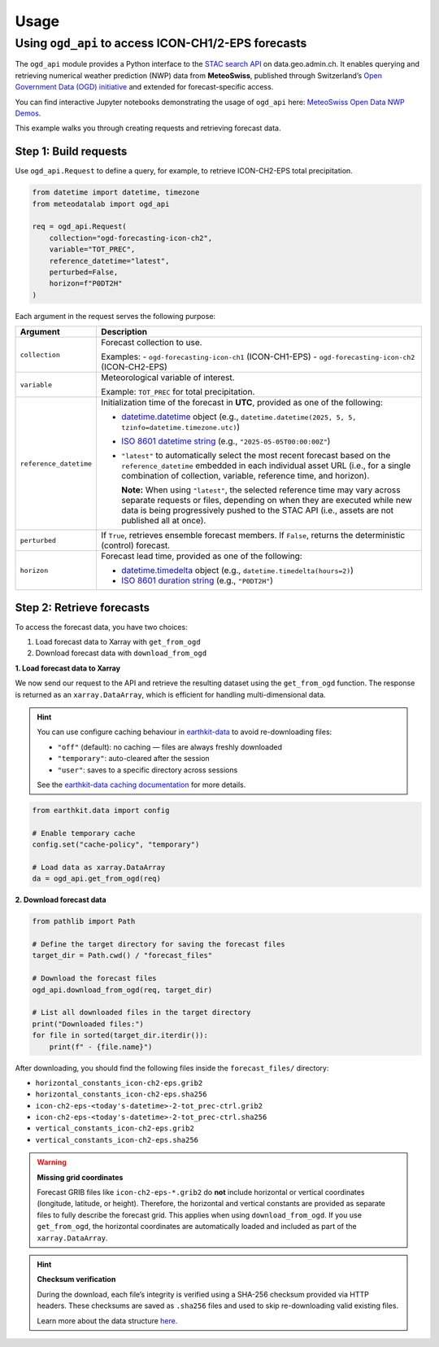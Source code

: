 Usage
=====

Using ``ogd_api`` to access ICON-CH1/2-EPS forecasts
----------------------------------------------------

The ``ogd_api`` module provides a Python interface to the `STAC search API <https://data.geo.admin.ch/api/stac/static/spec/v1/api.html>`_ on data.geo.admin.ch.
It enables querying and retrieving numerical weather prediction (NWP) data from **MeteoSwiss**, published through Switzerland’s `Open Government Data (OGD) initiative <https://www.meteoswiss.admin.ch/services-and-publications/service/open-data.html)>`_ and extended for forecast-specific access.

You can find interactive Jupyter notebooks demonstrating the usage of ``ogd_api`` here: `MeteoSwiss Open Data NWP Demos <https://github.com/MeteoSwiss/opendata-nwp-demos>`_.

This example walks you through creating requests and retrieving forecast data.

Step 1: Build requests
~~~~~~~~~~~~~~~~~~~~~~

Use ``ogd_api.Request`` to define a query, for example, to retrieve ICON-CH2-EPS total precipitation.

.. code-block:: python

    from datetime import datetime, timezone
    from meteodatalab import ogd_api

    req = ogd_api.Request(
        collection="ogd-forecasting-icon-ch2",
        variable="TOT_PREC",
        reference_datetime="latest",
        perturbed=False,
        horizon=f"P0DT2H"
    )


Each argument in the request serves the following purpose:

+-------------------------+------------------------------------------------------------------------------------------------------------------------+
| Argument                | Description                                                                                                            |
+=========================+========================================================================================================================+
| ``collection``          | Forecast collection to use.                                                                                            |
|                         |                                                                                                                        |
|                         | Examples:                                                                                                              |
|                         | - ``ogd-forecasting-icon-ch1`` (ICON-CH1-EPS)                                                                          |
|                         | - ``ogd-forecasting-icon-ch2`` (ICON-CH2-EPS)                                                                          |
+-------------------------+------------------------------------------------------------------------------------------------------------------------+
| ``variable``            | Meteorological variable of interest.                                                                                   |
|                         |                                                                                                                        |
|                         | Example: ``TOT_PREC`` for total precipitation.                                                                         |
+-------------------------+------------------------------------------------------------------------------------------------------------------------+
| ``reference_datetime``  | Initialization time of the forecast in **UTC**, provided as one of the following:                                      |
|                         |                                                                                                                        |
|                         | - `datetime.datetime`_ object                                                                                          |
|                         |   (e.g., ``datetime.datetime(2025, 5, 5, tzinfo=datetime.timezone.utc)``)                                              |
|                         | - `ISO 8601 datetime string`_ (e.g., ``"2025-05-05T00:00:00Z"``)                                                       |
|                         | - ``"latest"`` to automatically select the most recent forecast based on the                                           |
|                         |   ``reference_datetime`` embedded in each individual asset URL (i.e., for a single                                     |
|                         |   combination of collection, variable, reference time, and horizon).                                                   |
|                         |                                                                                                                        |
|                         |   **Note:** When using ``"latest"``, the selected reference time may vary across separate                              |
|                         |   requests or files, depending on when they are executed while new data is being                                       |
|                         |   progressively pushed to the STAC API (i.e., assets are not published all at once).                                   |
+-------------------------+------------------------------------------------------------------------------------------------------------------------+
| ``perturbed``           | If ``True``, retrieves ensemble forecast members.                                                                      |
|                         | If ``False``, returns the deterministic (control) forecast.                                                            |
+-------------------------+------------------------------------------------------------------------------------------------------------------------+
| ``horizon``             | Forecast lead time, provided as one of the following:                                                                  |
|                         |                                                                                                                        |
|                         | - `datetime.timedelta`_ object (e.g., ``datetime.timedelta(hours=2)``)                                                 |
|                         | - `ISO 8601 duration string`_ (e.g., ``"P0DT2H"``)                                                                     |
+-------------------------+------------------------------------------------------------------------------------------------------------------------+


Step 2: Retrieve forecasts
~~~~~~~~~~~~~~~~~~~~~~~~~~

To access the forecast data, you have two choices:

1. Load forecast data to Xarray with ``get_from_ogd``
2. Download forecast data with ``download_from_ogd``


**1. Load forecast data to Xarray**

We now send our request to the API and retrieve the resulting dataset using the ``get_from_ogd`` function. The response is returned as an ``xarray.DataArray``, which is efficient for handling multi-dimensional data.

.. hint::

    You can use configure caching behaviour in `earthkit-data <https://earthkit-data.readthedocs.io/en/latest/>`_ to avoid re-downloading files:

    * ``"off"`` (default): no caching — files are always freshly downloaded
    * ``"temporary"``: auto-cleared after the session
    * ``"user"``: saves to a specific directory across sessions

    See the `earthkit-data caching documentation <https://earthkit-data.readthedocs.io/en/latest/examples/cache.html>`_ for more details.

.. code-block:: python

    from earthkit.data import config

    # Enable temporary cache
    config.set("cache-policy", "temporary")

    # Load data as xarray.DataArray
    da = ogd_api.get_from_ogd(req)

.. image:: assets/DataArray_overview.png

**2. Download forecast data**

.. code-block:: python

    from pathlib import Path

    # Define the target directory for saving the forecast files
    target_dir = Path.cwd() / "forecast_files"

    # Download the forecast files
    ogd_api.download_from_ogd(req, target_dir)

    # List all downloaded files in the target directory
    print("Downloaded files:")
    for file in sorted(target_dir.iterdir()):
        print(f" - {file.name}")

After downloading, you should find the following files inside the ``forecast_files/`` directory:

- ``horizontal_constants_icon-ch2-eps.grib2``
- ``horizontal_constants_icon-ch2-eps.sha256``
- ``icon-ch2-eps-<today's-datetime>-2-tot_prec-ctrl.grib2``
- ``icon-ch2-eps-<today's-datetime>-2-tot_prec-ctrl.sha256``
- ``vertical_constants_icon-ch2-eps.grib2``
- ``vertical_constants_icon-ch2-eps.sha256``


.. warning::

    **Missing grid coordinates**

    Forecast GRIB files like ``icon-ch2-eps-*.grib2`` do **not** include horizontal or vertical coordinates (longitude, latitude, or height).
    Therefore, the horizontal and vertical constants are provided as separate files to fully describe the forecast grid. This applies when using
    ``download_from_ogd``. If you use ``get_from_ogd``, the horizontal coordinates are automatically loaded and included as part of the ``xarray.DataArray``.

.. hint::

    **Checksum verification**

    During the download, each file’s integrity is verified using a SHA-256 checksum provided via HTTP headers.
    These checksums are saved as ``.sha256`` files and used to skip re-downloading valid existing files.

    Learn more about the data structure `here <https://opendatadocs.meteoswiss.ch/e-forecast-data/e2-e3-numerical-weather-forecasting-model>`_.

.. _datetime.datetime: https://docs.python.org/3/library/datetime.html#datetime-objects
.. _datetime.timedelta: https://docs.python.org/3/library/datetime.html#timedelta-objects
.. _ISO 8601 datetime string: https://en.wikipedia.org/wiki/ISO_8601#Combined_date_and_time_representations
.. _ISO 8601 duration string: https://en.wikipedia.org/wiki/ISO_8601#Durations
